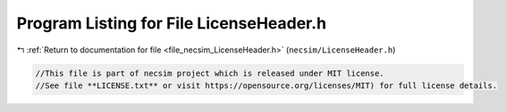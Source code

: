
.. _program_listing_file_necsim_LicenseHeader.h:

Program Listing for File LicenseHeader.h
========================================

|exhale_lsh| :ref:`Return to documentation for file <file_necsim_LicenseHeader.h>` (``necsim/LicenseHeader.h``)

.. |exhale_lsh| unicode:: U+021B0 .. UPWARDS ARROW WITH TIP LEFTWARDS

.. code-block:: cpp

   //This file is part of necsim project which is released under MIT license.
   //See file **LICENSE.txt** or visit https://opensource.org/licenses/MIT) for full license details.
